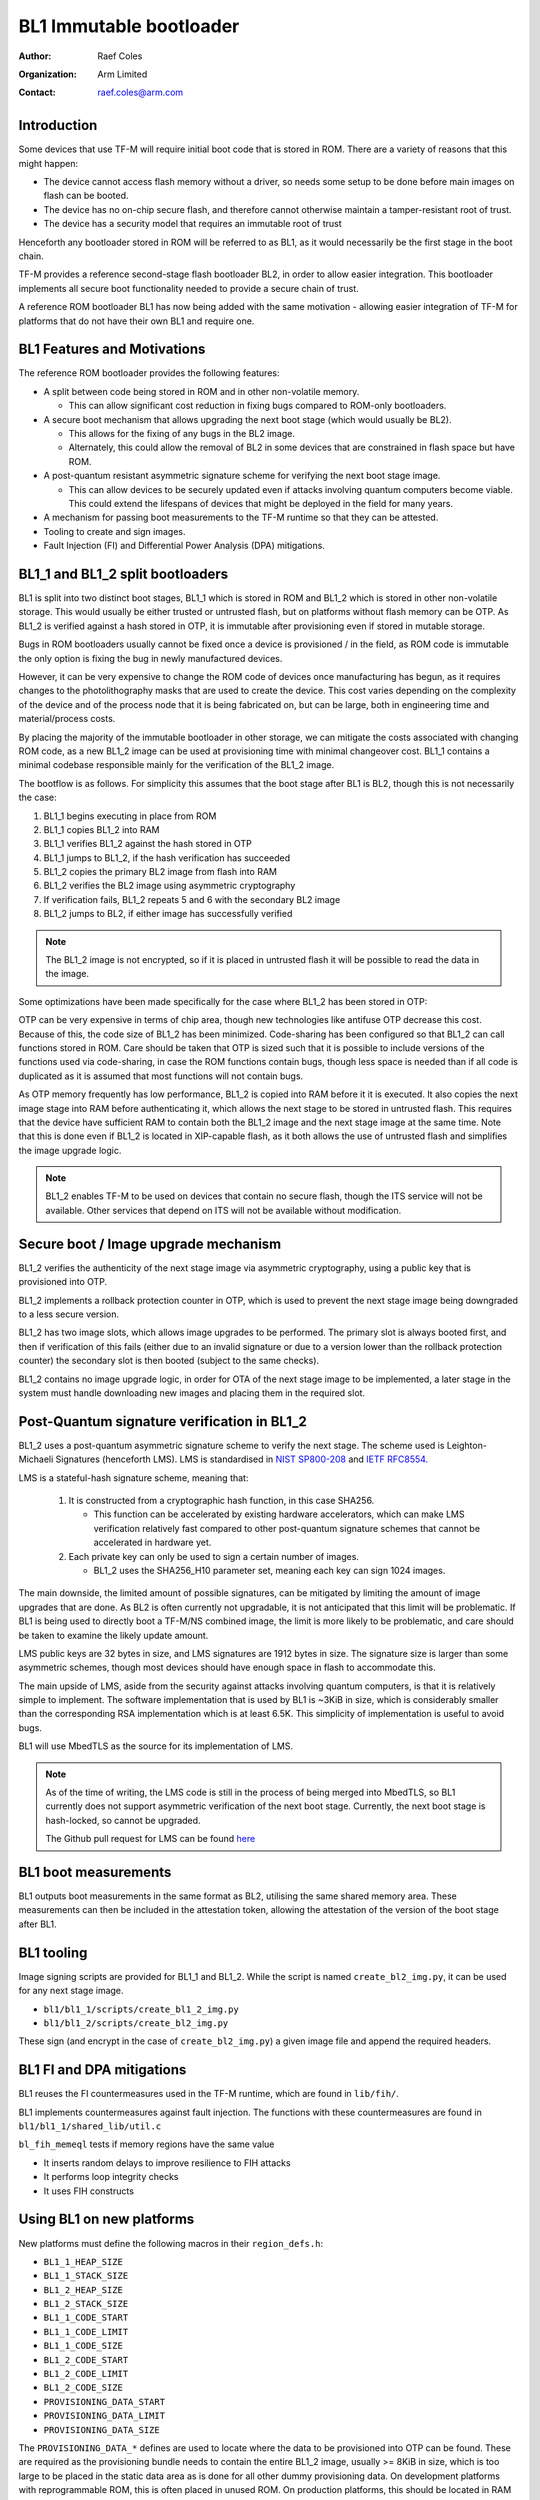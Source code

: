 ########################
BL1 Immutable bootloader
########################

:Author: Raef Coles
:Organization: Arm Limited
:Contact: raef.coles@arm.com

************
Introduction
************

Some devices that use TF-M will require initial boot code that is stored in ROM.
There are a variety of reasons that this might happen:

- The device cannot access flash memory without a driver, so needs some setup
  to be done before main images on flash can be booted.
- The device has no on-chip secure flash, and therefore cannot otherwise
  maintain a tamper-resistant root of trust.
- The device has a security model that requires an immutable root of trust

Henceforth any bootloader stored in ROM will be referred to as BL1, as it would
necessarily be the first stage in the boot chain.

TF-M provides a reference second-stage flash bootloader BL2, in order to allow
easier integration. This bootloader implements all secure boot functionality
needed to provide a secure chain of trust.

A reference ROM bootloader BL1 has now being added with the same motivation -
allowing easier integration of TF-M for platforms that do not have their own
BL1 and require one.

****************************
BL1 Features and Motivations
****************************

The reference ROM bootloader provides the following features:

- A split between code being stored in ROM and in other non-volatile memory.

  - This can allow significant cost reduction in fixing bugs compared to
    ROM-only bootloaders.

- A secure boot mechanism that allows upgrading the next boot stage (which
  would usually be BL2).

  - This allows for the fixing of any bugs in the BL2 image.
  - Alternately, this could allow the removal of BL2 in some devices that are
    constrained in flash space but have ROM.

- A post-quantum resistant asymmetric signature scheme for verifying the next
  boot stage image.

  - This can allow devices to be securely updated even if attacks
    involving quantum computers become viable. This could extend the lifespans
    of devices that might be deployed in the field for many years.

- A mechanism for passing boot measurements to the TF-M runtime so that they
  can be attested.
- Tooling to create and sign images.
- Fault Injection (FI) and Differential Power Analysis (DPA) mitigations.

*********************************
BL1_1 and BL1_2 split bootloaders
*********************************

BL1 is split into two distinct boot stages, BL1_1 which is stored in ROM and
BL1_2 which is stored in other non-volatile storage. This would usually be
either trusted or untrusted flash, but on platforms without flash memory can be
OTP. As BL1_2 is verified against a hash stored in OTP, it is immutable after
provisioning even if stored in mutable storage.

Bugs in ROM bootloaders usually cannot be fixed once a device is provisioned /
in the field, as ROM code is immutable the only option is fixing the bug in
newly manufactured devices.

However, it can be very expensive to change the ROM code of devices once
manufacturing has begun, as it requires changes to the photolithography masks
that are used to create the device. This cost varies depending on the complexity
of the device and of the process node that it is being fabricated on, but can be
large, both in engineering time and material/process costs.

By placing the majority of the immutable bootloader in other storage, we can
mitigate the costs associated with changing ROM code, as a new BL1_2 image can
be used at provisioning time with minimal changeover cost. BL1_1 contains a
minimal codebase responsible mainly for the verification of the BL1_2 image.

The bootflow is as follows. For simplicity this assumes that the boot stage
after BL1 is BL2, though this is not necessarily the case:

1) BL1_1 begins executing in place from ROM
2) BL1_1 copies BL1_2 into RAM
3) BL1_1 verifies BL1_2 against the hash stored in OTP
4) BL1_1 jumps to BL1_2, if the hash verification has succeeded
5) BL1_2 copies the primary BL2 image from flash into RAM
6) BL1_2 verifies the BL2 image using asymmetric cryptography
7) If verification fails, BL1_2 repeats 5 and 6 with the secondary BL2 image
8) BL1_2 jumps to BL2, if either image has successfully verified

.. Note::
    The BL1_2 image is not encrypted, so if it is placed in untrusted flash it
    will be possible to read the data in the image.

Some optimizations have been made specifically for the case where BL1_2 has been
stored in OTP:

OTP can be very expensive in terms of chip area, though new technologies like
antifuse OTP decrease this cost. Because of this, the code size of BL1_2 has
been minimized. Code-sharing has been configured so that BL1_2 can call
functions stored in ROM. Care should be taken that OTP is sized such that it is
possible to include versions of the functions used via code-sharing, in case the
ROM functions contain bugs, though less space is needed than if all code is
duplicated as it is assumed that most functions will not contain bugs.

As OTP memory frequently has low performance, BL1_2 is copied into RAM before it
it is executed. It also copies the next image stage into RAM before
authenticating it, which allows the next stage to be stored in untrusted flash.
This requires that the device have sufficient RAM to contain both the BL1_2
image and the next stage image at the same time. Note that this is done even if
BL1_2 is located in XIP-capable flash, as it both allows the use of untrusted
flash and simplifies the image upgrade logic.

.. Note::
   BL1_2 enables TF-M to be used on devices that contain no secure flash, though
   the ITS service will not be available. Other services that depend on ITS will
   not be available without modification.

*************************************
Secure boot / Image upgrade mechanism
*************************************

BL1_2 verifies the authenticity of the next stage image via asymmetric
cryptography, using a public key that is provisioned into OTP.

BL1_2 implements a rollback protection counter in OTP, which is used to prevent
the next stage image being downgraded to a less secure version.

BL1_2 has two image slots, which allows image upgrades to be performed. The
primary slot is always booted first, and then if verification of this fails
(either due to an invalid signature or due to a version lower than the rollback
protection counter) the secondary slot is then booted (subject to the same
checks).

BL1_2 contains no image upgrade logic, in order for OTA of the next stage image
to be implemented, a later stage in the system must handle downloading new
images and placing them in the required slot.

********************************************
Post-Quantum signature verification in BL1_2
********************************************

BL1_2 uses a post-quantum asymmetric signature scheme to verify the next stage.
The scheme used is Leighton-Michaeli Signatures (henceforth LMS). LMS is
standardised in `NIST SP800-208
<https://nvlpubs.nist.gov/nistpubs/SpecialPublications/NIST.SP.800-208.pdf>`_
and `IETF RFC8554. <https://datatracker.ietf.org/doc/html/rfc8554>`_

LMS is a stateful-hash signature scheme, meaning that:

 1) It is constructed from a cryptographic hash function, in this case SHA256.

    - This function can be accelerated by existing hardware accelerators, which
      can make LMS verification relatively fast compared to other post-quantum
      signature schemes that cannot be accelerated in hardware yet.

 2) Each private key can only be used to sign a certain number of images.

    - BL1_2 uses the SHA256_H10 parameter set, meaning each key can sign 1024
      images.

The main downside, the limited amount of possible signatures, can be mitigated
by limiting the amount of image upgrades that are done. As BL2 is often
currently not upgradable, it is not anticipated that this limit will be
problematic. If BL1 is being used to directly boot a TF-M/NS combined image, the
limit is more likely to be problematic, and care should be taken to examine the
likely update amount.

LMS public keys are 32 bytes in size, and LMS signatures are 1912 bytes in size.
The signature size is larger than some asymmetric schemes, though most devices
should have enough space in flash to accommodate this.

The main upside of LMS, aside from the security against attacks involving
quantum computers, is that it is relatively simple to implement. The software
implementation that is used by BL1 is ~3KiB in size, which is considerably
smaller than the corresponding RSA implementation which is at least 6.5K. This
simplicity of implementation is useful to avoid bugs.

BL1 will use MbedTLS as the source for its implementation of LMS.

.. Note::
   As of the time of writing, the LMS code is still in the process of being
   merged into MbedTLS, so BL1 currently does not support asymmetric
   verification of the next boot stage. Currently, the next boot stage is
   hash-locked, so cannot be upgraded.

   The Github pull request for LMS can be found `here
   <https://github.com/ARMmbed/mbedtls/pull/4826>`_

*********************
BL1 boot measurements
*********************

BL1 outputs boot measurements in the same format as BL2, utilising the same
shared memory area. These measurements can then be included in the attestation
token, allowing the attestation of the version of the boot stage after BL1.

***********
BL1 tooling
***********

Image signing scripts are provided for BL1_1 and BL1_2. While the script is
named ``create_bl2_img.py``, it can be used for any next stage image.

- ``bl1/bl1_1/scripts/create_bl1_2_img.py``
- ``bl1/bl1_2/scripts/create_bl2_img.py``

These sign (and encrypt in the case of ``create_bl2_img.py``) a given image file
and append the required headers.

**************************
BL1 FI and DPA mitigations
**************************

BL1 reuses the FI countermeasures used in the TF-M runtime, which are found in
``lib/fih/``.

BL1 implements countermeasures against fault injection. The functions with these
countermeasures are found in ``bl1/bl1_1/shared_lib/util.c``

``bl_fih_memeql`` tests if memory regions have the same value

- It inserts random delays to improve resilience to FIH attacks
- It performs loop integrity checks
- It uses FIH constructs

**************************
Using BL1 on new platforms
**************************

New platforms must define the following macros in their ``region_defs.h``:

- ``BL1_1_HEAP_SIZE``
- ``BL1_1_STACK_SIZE``
- ``BL1_2_HEAP_SIZE``
- ``BL1_2_STACK_SIZE``
- ``BL1_1_CODE_START``
- ``BL1_1_CODE_LIMIT``
- ``BL1_1_CODE_SIZE``
- ``BL1_2_CODE_START``
- ``BL1_2_CODE_LIMIT``
- ``BL1_2_CODE_SIZE``
- ``PROVISIONING_DATA_START``
- ``PROVISIONING_DATA_LIMIT``
- ``PROVISIONING_DATA_SIZE``

The ``PROVISIONING_DATA_*`` defines are used to locate where the data to be
provisioned into OTP can be found. These are required as the provisioning bundle
needs to contain the entire BL1_2 image, usually >= 8KiB in size, which is too
large to be placed in the static data area as is done for all other dummy
provisioning data. On development platforms with reprogrammable ROM, this is
often placed in unused ROM. On production platforms, this should be located in
RAM and then filled with provisioning data. The format of the provisioning data
that should be located in the ``PROVISIONING_DATA_*`` region can be found in
``bl1/bl1_1/lib/provisioning.c`` in the struct
``bl1_assembly_and_test_provisioning_data_t``

If the platform is storing BL1_2 in flash, it must set
``BL1_2_IMAGE_FLASH_OFFSET`` to the flash offset of the start of BL1_2.

The platform must also implement the HAL functions defined in the following
headers:

- ``bl1/bl1_1/shared_lib/interface/trng.h``
- ``bl1/bl1_1/shared_lib/interface/crypto.h``
- ``bl1/bl1_1/shared_lib/interface/otp.h``

If the platform integrates a CryptoCell-312, then it can reuse the existing
implementation.

***********
BL1 Testing
***********

New tests have been written to test both the HAL implementation, and the
integration of those functions for verifying images. These tests are stored in
the ``tf-m-tests`` repository, under the ``test/bl1/`` directory, and further
subdivided into BL1_1 and BL1_2 tests.

--------------

*Copyright (c) 2022-2023, Arm Limited. All rights reserved.*
